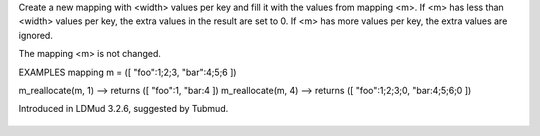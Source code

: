 .. efun:: mapping m_reallocate(mapping m, int width)

Create a new mapping with <width> values per key and fill it
with the values from mapping <m>. If <m> has less than <width>
values per key, the extra values in the result are set to 0.
If <m> has more values per key, the extra values are ignored.

The mapping <m> is not changed.

EXAMPLES
mapping m = ([ "foo":1;2;3, "bar":4;5;6 ])

m_reallocate(m, 1) --> returns ([ "foo":1,       "bar:4 ])
m_reallocate(m, 4) --> returns ([ "foo":1;2;3;0, "bar:4;5;6;0 ])

.. history
Introduced in LDMud 3.2.6, suggested by Tubmud.

  .. seealso:: :efun:`m_allocate`, :efun:`m_values`, :efun:`widthof`
